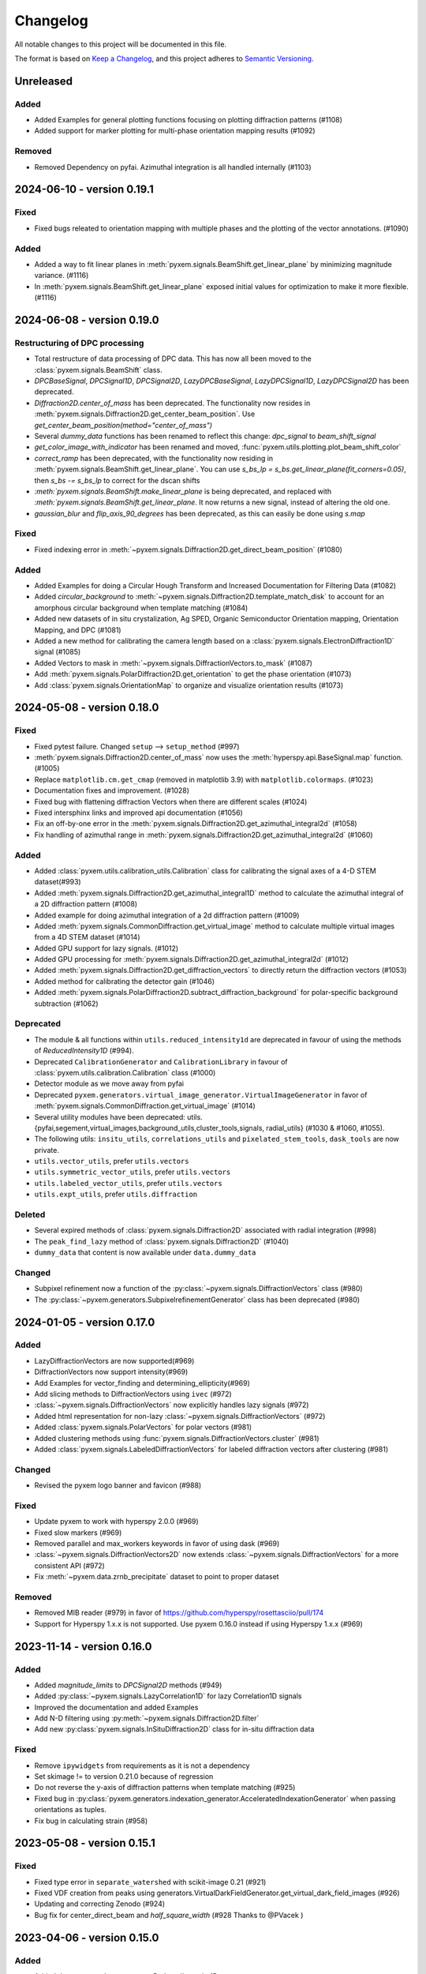 =========
Changelog
=========

All notable changes to this project will be documented in this file.

The format is based on `Keep a Changelog <https://keepachangelog.com/en/1.0.0/>`_,
and this project adheres to `Semantic Versioning <https://semver.org/spec/v2.0.0.html>`_.


Unreleased
==========
Added
-----
- Added Examples for general plotting functions focusing on plotting diffraction patterns (#1108)
- Added support for marker plotting for multi-phase orientation mapping results (#1092)

Removed
-------
- Removed Dependency on pyfai.  Azimuthal integration is all handled internally (#1103)

2024-06-10 - version 0.19.1
===========================
Fixed
-----
- Fixed bugs releated to orientation mapping with multiple phases and the plotting of the
  vector annotations. (#1090)

Added
-----
- Added a way to fit linear planes in :meth:`pyxem.signals.BeamShift.get_linear_plane` by minimizing magnitude variance. (#1116)
- In :meth:`pyxem.signals.BeamShift.get_linear_plane` exposed initial values for optimization to make it more flexible. (#1116)

2024-06-08 - version 0.19.0
===========================

Restructuring of DPC processing
-------------------------------
- Total restructure of data processing of DPC data. This has now all been moved to the :class:`pyxem.signals.BeamShift` class.
- `DPCBaseSignal`, `DPCSignal1D`, `DPCSignal2D`, `LazyDPCBaseSignal`, `LazyDPCSignal1D`, `LazyDPCSignal2D` has been deprecated.
- `Diffraction2D.center_of_mass` has been deprecated. The functionality now resides in :meth:`pyxem.signals.Diffraction2D.get_center_beam_position`. Use `get_center_beam_position(method="center_of_mass")`
- Several `dummy_data` functions has been renamed to reflect this change: `dpc_signal` to `beam_shift_signal`
- `get_color_image_with_indicator` has been renamed and moved, :func:`pyxem.utils.plotting.plot_beam_shift_color`
- `correct_ramp` has been deprecated, with the functionality now residing in :meth:`pyxem.signals.BeamShift.get_linear_plane`. You can use `s_bs_lp = s_bs.get_linear_plane(fit_corners=0.05)`, then `s_bs -= s_bs_lp` to correct for the dscan shifts
- `:meth:`pyxem.signals.BeamShift.make_linear_plane` is being deprecated, and replaced with `:meth:`pyxem.signals.BeamShift.get_linear_plane`. It now returns a new signal, instead of altering the old one.
- `gaussian_blur` and `flip_axis_90_degrees` has been deprecated, as this can easily be done using `s.map`

Fixed
-----
- Fixed indexing error in :meth:`~pyxem.signals.Diffraction2D.get_direct_beam_position` (#1080)

Added
-----
- Added Examples for doing a Circular Hough Transform and Increased Documentation for Filtering Data (#1082)
- Added `circular_background` to :meth:`~pyxem.signals.Diffraction2D.template_match_disk` to account for
  an amorphous circular background when template matching (#1084)
- Added new datasets of in situ crystalization, Ag SPED,
  Organic Semiconductor Orientation mapping, Orientation Mapping, and DPC (#1081)
- Added a new method for calibrating the camera length
  based on a :class:`pyxem.signals.ElectronDiffraction1D` signal (#1085)
- Added Vectors to mask in :meth:`~pyxem.signals.DiffractionVectors.to_mask` (#1087)
- Add :meth:`pyxem.signals.PolarDiffraction2D.get_orientation` to get the phase orientation (#1073)
- Add :class:`pyxem.signals.OrientationMap` to organize and visualize orientation results (#1073)

2024-05-08 - version 0.18.0
===========================
Fixed
-----
- Fixed pytest failure. Changed ``setup`` --> ``setup_method`` (#997)
- :meth:`pyxem.signals.Diffraction2D.center_of_mass` now uses the :meth:`hyperspy.api.BaseSignal.map` function. (#1005)
- Replace ``matplotlib.cm.get_cmap`` (removed in matplotlib 3.9) with ``matplotlib.colormaps``. (#1023)
- Documentation fixes and improvement. (#1028)
- Fixed bug with flattening diffraction Vectors when there are different scales (#1024)
- Fixed intersphinx links and improved api documentation (#1056)
- Fix an off-by-one error in the :meth:`pyxem.signals.Diffraction2D.get_azimuthal_integral2d` (#1058)
- Fix handling of azimuthal range in :meth:`pyxem.signals.Diffraction2D.get_azimuthal_integral2d` (#1060)

Added
-----
- Added :class:`pyxem.utils.calibration_utils.Calibration` class  for calibrating the signal axes of a 4-D STEM dataset(#993)
- Added :meth:`pyxem.signals.Diffraction2D.get_azimuthal_integral1D` method to calculate the azimuthal integral of a 2D diffraction pattern (#1008)
- Added example for doing azimuthal integration of a 2d diffraction pattern (#1009)
- Added :meth:`pyxem.signals.CommonDiffraction.get_virtual_image` method to calculate multiple virtual images
  from a 4D STEM dataset (#1014)
- Added GPU support for lazy signals. (#1012)
- Added GPU processing for :meth:`pyxem.signals.Diffraction2D.get_azimuthal_integral2d` (#1012)
- Added :meth:`pyxem.signals.Diffraction2D.get_diffraction_vectors` to directly return the diffraction vectors (#1053)
- Added method for calibrating the detector gain (#1046)
- Added :meth:`pyxem.signals.PolarDiffraction2D.subtract_diffraction_background` for polar-specific background subtraction (#1062)

Deprecated
----------
- The module & all functions within ``utils.reduced_intensity1d`` are deprecated in favour of using the methods of `ReducedIntensity1D` (#994).
- Deprecated ``CalibrationGenerator`` and ``CalibrationLibrary`` in favour of :class:`pyxem.utils.calibration.Calibration` class (#1000)
- Detector module as we move away from pyfai
- Deprecated ``pyxem.generators.virtual_image_generator.VirtualImageGenerator`` in
  favor of  :meth:`pyxem.signals.CommonDiffraction.get_virtual_image` (#1014)
- Several utility modules have been deprecated: utils.{pyfai,segement,virtual_images,background_utils,cluster_tools,signals, radial_utils} (#1030 & #1060, #1055).
- The following utils: ``insitu_utils``, ``correlations_utils`` and ``pixelated_stem_tools``, ``dask_tools`` are now private.
- ``utils.vector_utils``, prefer ``utils.vectors``
- ``utils.symmetric_vector_utils``, prefer ``utils.vectors``
- ``utils.labeled_vector_utils``, prefer ``utils.vectors``
- ``utils.expt_utils``, prefer ``utils.diffraction``

Deleted
-------
- Several expired methods of :class:`pyxem.signals.Diffraction2D` associated with radial integration (#998)
- The ``peak_find_lazy`` method of :class:`pyxem.signals.Diffraction2D`  (#1040)
- ``dummy_data`` that content is now available under ``data.dummy_data``

Changed
-------
- Subpixel refinement now a function of the :py:class:`~pyxem.signals.DiffractionVectors` class (#980)
- The :py:class:`~pyxem.generators.SubpixelrefinementGenerator` class has been deprecated (#980)



2024-01-05 - version 0.17.0
===========================
Added
-----
- LazyDiffractionVectors are now supported(#969)
- DiffractionVectors now support intensity(#969)
- Add Examples for vector_finding and determining_ellipticity(#969)
- Add slicing methods to DiffractionVectors using ``ivec`` (#972)
- :class:`~pyxem.signals.DiffractionVectors` now explicitly handles lazy signals (#972)
- Added html representation for non-lazy :class:`~pyxem.signals.DiffractionVectors` (#972)
- Added :class:`pyxem.signals.PolarVectors` for polar vectors (#981)
- Added clustering methods using :func:`pyxem.signals.DiffractionVectors.cluster` (#981)
- Added :class:`pyxem.signals.LabeledDiffractionVectors` for labeled diffraction vectors after clustering (#981)

Changed
-------
- Revised the pyxem logo banner and favicon (#988)

Fixed
-----
- Update pyxem to work with hyperspy 2.0.0 (#969)
- Fixed slow markers (#969)
- Removed parallel and max_workers keywords in favor of using dask (#969)
- :class:`~pyxem.signals.DiffractionVectors2D` now extends :class:`~pyxem.signals.DiffractionVectors`
  for a more consistent API (#972)
- Fix :meth:`~pyxem.data.zrnb_precipitate` dataset to point to proper dataset

Removed
-------
- Removed MIB reader (#979) in favor of https://github.com/hyperspy/rosettasciio/pull/174
- Support for Hyperspy 1.x.x is not supported.  Use pyxem 0.16.0 instead if using Hyperspy 1.x.x (#969)

2023-11-14 - version 0.16.0
===========================

Added
-----
- Added `magnitude_limits` to `DPCSignal2D` methods (#949)
- Added :py:class:`~pyxem.signals.LazyCorrelation1D` for lazy Correlation1D signals
- Improved the documentation and added Examples
- Add N-D filtering using :py:meth:`~pyxem.signals.Diffraction2D.filter`
- Add new :py:class:`pyxem.signals.InSituDiffraction2D` class for in-situ diffraction data

Fixed
-----
- Remove ``ipywidgets`` from requirements as it is not a dependency
- Set skimage != to version 0.21.0 because of regression
- Do not reverse the y-axis of diffraction patterns when template matching (#925)
- Fixed bug in :py:class:`pyxem.generators.indexation_generator.AcceleratedIndexationGenerator` when
  passing orientations as tuples.
- Fix bug in calculating strain (#958)




2023-05-08 - version 0.15.1
===========================

Fixed
-----
- Fixed type error in ``separate_watershed`` with scikit-image 0.21 (#921)
- Fixed VDF creation from peaks using generators.VirtualDarkFieldGenerator.get_virtual_dark_field_images (#926)
- Updating and correcting Zenodo (#924)
- Bug fix for center_direct_beam and `half_square_width` (#928 Thanks to @PVacek )


2023-04-06 - version 0.15.0
===========================

Added
-----
- Added damp_extrapolate_to_zero to ReducedIntensity1D
- Added in deprecation wrapper class to wrap deprecated functions in pyxem.
- Center-of-mass algorithm added to get_direct_beam_position (#845)
- Added `VectorSignal1D` class to handle 1 dimensional signals
- Added kwargs to find_beam_offset_cross_correlation allowing for parameters
  to be passed to `phase_cross_correlation` (#907)
- Added `LazyVirtualDarkField` signal

Changed
-------
- Sklearn is now required to be on the 1.0 series.
- Changed `set_signal_dimension` to `Hyperspy.signals.BaseSignal.transpose`
- Moved code from `VectorSignal` to `VectorSignal2D`.  Change is more inline with stated dimensions
- `VectorSignal` pixel_calibration deprecated and replaced with scales.
- Fixed bugs resulting from API change in hyperspy/hyperspy#3045. Markers explicitly initialized
- DiffractionVectors.get_diffraction_pixels_map returns a ragged signal
- VirtualDarkFieldImage.get_vdf_segment changed to properly handle setting of axes
- Increased minimal version of scikit-image to >= 0.19.0
- Increased minimal version of Matplotlib to >= 3.3

Fixed
-----
- Fixed a factor of 1/2 missing in ScatteringFitComponentXTables
- Fixed error related to `DiffractionSignal2D.apply_affine_transformation` when multiple affine transformations are given. (#870)
- Bugfix related to Numpy 1.24.0. Strict array creation with dtype=object is needed
  for ragged arrays. (#880 & #881)
- Bug fix for doubling of inplane rotation in template matching.  (#905 & #853)
- Bug fix for filtering vectors using a basis and DBSCAN
- Bug fix for passing vector attributes when signal is copied or changed.


2022-06-15 - version 0.14.2
===========================

Changed
-------
- Increase minimal version of orix to >= 0.9.
- Increase minimal version of diffsims to >= 0.5.

Fixed
-----
- Fix bug in `get_DisplacementGradientMap` (#852)
- Fix template matching bugs (originally fixed in #771 but omitted from 0.14 series by accident)

2022-04-29 - version 0.14.1
===========================

Added
-----
- Getting and plot integrated intensity now support signals containing nan (#722)
- Add Symmetry1D signal class and symmetry analysis methods (#724)
- BeamShift class, which includes the `make_linear_plane` method for better correction of the beam shift when scanning large regions in STEM (#746)
- Add unit testing of docstring examples (#766)
- Add function for optimizing calibration of SPED data (#785)
- Add function for creating a orix CrystalMap from indexation results (#794)
- Speed optimizations for the fast template matching on CPU and GPU, improving speeds by 200% and 40% respectively (#796)
- Added the ability to determine the center and ellipticity using the `determine_ellipse` function.

Removed
-------
- lazy_* virtual imaging has been removed, use get_integrated_intensity (#722)
- `big_data_utils` has been removed as this is not the modern way of attacking this problem
- similarly, `TemplateIndexationGenerator` has been removed as the Accelerated approach is far better (#823)

Fixed
^^^^^
- Symmetry STEM Class updated to allow for better interpolation and lazy operation. (#809)
- Generalized plotting diffraction vectors on ND stacks of images (#783)
- Small bugfix with dask/cuda scheduler to prevent running out of VRAM (#779)
- Bugfix:AzimuthalIntegral1D accepts masks and uses updated `map` function (#826)

Deprecated
^^^^^^^^^^
- The `lazy_result` keyword, which has been changed to `lazy_output` to conform to similar keyword in HyperSpy

Changed
^^^^^^^
- For developers: HyperSpy's `.map` function will now be used to process big datasets, instead of pyXem's `process_dask_array`

2022-04-29 - version 0.14.0
===========================

The code contained in this version is identical to 0.14.1, the release was
recreated to fix an error with the Zenodo files.


2021-04-14 - version 0.13.2
===========================

Added
-----
- Code now support python 3.9
- Code now runs on hyperspy 1.6.2

Fixed
-----
- np.bool replaced by bool
- np.object replaced by object

2021-03-21 - version 0.13.1
===========================

Fixed
-----
- load_mib (#734)
- correct_bad_pixels now returns the same result when lazy/not-lazy (bug #723, fix #735)
- mirrored templates now correctly dealt with in radial template matching (#740)
- further bugfixes for AcceleratedIndexationGenerator (#744)
- a k-space error effecting azimuthal integration (#738)
- bug in .to_crystal_map()

Deprecated
----------
- lazy_virtual_bright_field, use get_integrated_intensity instead
- lazy_virtual_dark_field, use get_integrated_intensity instead

2021-01-13 - version 0.13.0
===========================

Added
-----
- Faster rotation indexing, using in plane speeds up, added as AcceleratedIndexationGenerator (#673)
- get_direct_beam_position now supports lazy processing (#648)
- center_direct_beam now supports lazy processing (#658)
- Several functions for processing large datasets using dask (#648, #658)
- Methods to retrieve phase from DPC signal are added (#662)
- Add VirtualImageGenerator.set_ROI_mesh method to set mesh of CircleROI (#700)
- Added a setup.cfg

Changed
-------
- The importing of pyxem objects has been standardized (#704)
- get_direct_beam_position now has reversed order of the shifts [y, x] to [x, y] (#653)
- .apply_affine_transform now uses a default order of 1 (changed from 3)
- find_peaks is now provided by hyperspy, method 'xc' now called 'template_matching'
- virtual_annular_dark_field and virtual_bright_field renamed; now have a `lazy\_` prefixing (#698)
- Plotting large, lazy, datasets will be much faster now (#655)
- Calibration workflow has been altered (see PR #640 for details)
- Azimuthal integration has been refactored (see PRs #625,#676 for details)

Removed
-------
- Diffraction2D.remove_dead_pixels has been removed, use .correct_bad_pixels (#681)
- Diffraction2D.remove_background, has been moved to .subtract_diffraction_background (#697)
- The diffraction_component and scalable_reference_pattern modules have been removed (#674)
- local_gaussian_method for subpixel refinement has been removed
- utils.plot removed, functionality now in signals.diffraction_vectors
- utils.subpixelrefinement_utils removed, functionality in subpxielrefinement_generator
- utils.dpc_tools removed, either downstreamed to diffsims or up to differential_phase_contrast.py
- utils.diffraction_tools removed, downstreamed to diffsims
- utils.sim_utils removed, instead use the relevant diffsims functionality
- utils.calibration_utils removed, downstreamed to diffsims

2020-12-02 - version 0.12.3
===========================

Changed
-------
- CI is now provided by github actions
- Code now depends on hyperspy==1.6.1 and skimage>=0.17.0

2020-10-04 - version 0.12.2
===========================

Added
-----
- This project now keeps a Changelog

Changed
-------
- Slow tests now don't run by default
- Depend only on hyperspy-base and pyfai-base
